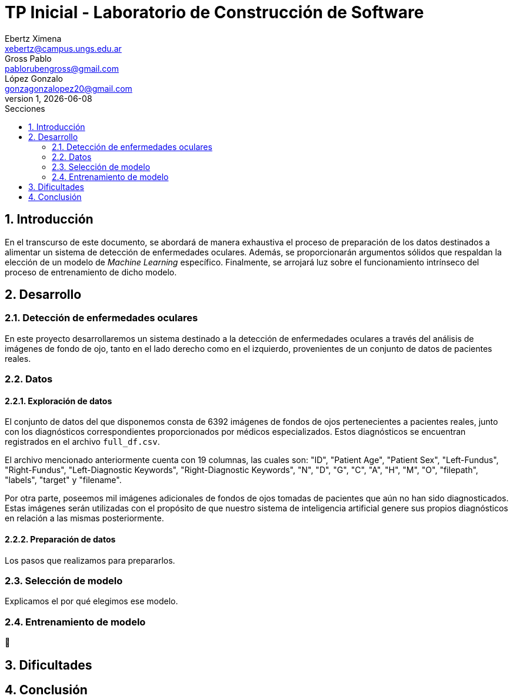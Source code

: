 = TP Inicial - Laboratorio de Construcción de Software
Ebertz Ximena <xebertz@campus.ungs.edu.ar>; Gross Pablo <pablorubengross@gmail.com>; López Gonzalo <gonzagonzalopez20@gmail.com>
v1, {docdate}
:toc:
:title-page:
:toc-title: Secciones
:numbered:
:source-highlighter: highlight.js
:tabsize: 4
:nofooter:
:pdf-page-margin: [3cm, 3cm, 3cm, 3cm]

== Introducción

En el transcurso de este documento, se abordará de manera exhaustiva el proceso de preparación de los datos destinados a alimentar un sistema de detección de enfermedades oculares. Además, se proporcionarán argumentos sólidos que respaldan la elección de un modelo de _Machine Learning_ específico. Finalmente, se arrojará luz sobre el funcionamiento intrínseco del proceso de entrenamiento de dicho modelo.

== Desarrollo

=== Detección de enfermedades oculares

En este proyecto desarrollaremos un sistema destinado a la detección de enfermedades oculares a través del análisis de imágenes de fondo de ojo, tanto en el lado derecho como en el izquierdo, provenientes de un conjunto de datos de pacientes reales.

=== Datos

==== Exploración de datos

El conjunto de datos del que disponemos consta de 6392 imágenes de fondos de ojos pertenecientes a pacientes reales, junto con los diagnósticos correspondientes proporcionados por médicos especializados. Estos diagnósticos se encuentran registrados en el archivo `full_df.csv`.

El archivo mencionado anteriormente cuenta con 19 columnas, las cuales son: "ID", "Patient Age", "Patient Sex", "Left-Fundus", "Right-Fundus", "Left-Diagnostic Keywords", "Right-Diagnostic Keywords", "N", "D", "G", "C", "A", "H", "M", "O", "filepath", "labels", "target" y "filename".

Por otra parte, poseemos mil imágenes adicionales de fondos de ojos tomadas de pacientes que aún no han sido diagnosticados. Estas imágenes serán utilizadas con el propósito de que nuestro sistema de inteligencia artificial genere sus propios diagnósticos en relación a las mismas posteriormente.

==== Preparación de datos

Los pasos que realizamos para prepararlos.

=== Selección de modelo

Explicamos el por qué elegimos ese modelo.

=== Entrenamiento de modelo

🤔

== Dificultades

== Conclusión


